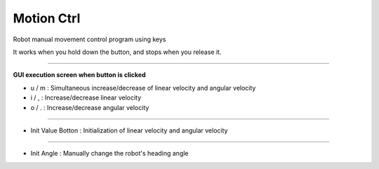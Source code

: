 Motion Ctrl
==========================

Robot manual movement control program using keys

It works when you hold down the button, and stops when you release it.

--------------------------------------------------------------------------------

**GUI execution screen when button is clicked**

- u / m : Simultaneous increase/decrease of linear velocity and angular velocity
- i / , : Increase/decrease linear velocity
- o / . : Increase/decrease angular velocity

.. thumbnail:: /_images/start_gui/motion.png

.. thumbnail:: /_images/start_gui/motion2.png

----------------------------------------------------------------------------------

- Init Value Botton : Initialization of linear velocity and angular velocity

.. thumbnail:: /_images/start_gui/motion3.png

-----------------------------------------------------------------------------------

- Init Angle : Manually change the robot's heading angle

.. thumbnail:: /_images/start_gui/motion4.png

.. thumbnail:: /_images/start_gui/motion5.png
